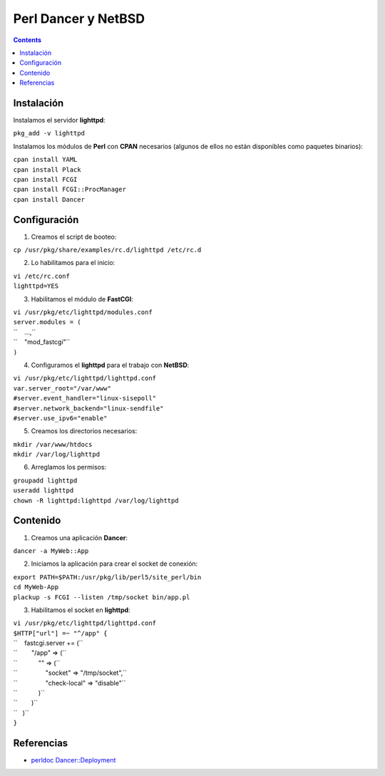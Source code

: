Perl Dancer y NetBSD
####################

.. contents::


Instalación
-----------

Instalamos el servidor **lighttpd**:

``pkg_add -v lighttpd``

Instalamos los módulos de **Perl** con **CPAN** necesarios (algunos de
ellos no están disponibles como paquetes binarios):

| ``cpan install YAML``
| ``cpan install Plack``
| ``cpan install FCGI``
| ``cpan install FCGI::ProcManager``
| ``cpan install Dancer``

Configuración
-------------

1. Creamos el script de booteo:

``cp /usr/pkg/share/examples/rc.d/lighttpd /etc/rc.d``

2. Lo habilitamos para el inicio:

| ``vi /etc/rc.conf``
| ``lighttpd=YES``

3. Habilitamos el módulo de **FastCGI**:

| ``vi /usr/pkg/etc/lighttpd/modules.conf``
| ``server.modules = (``
| ``    ...,``
| ``    "mod_fastcgi"``
| ``)``

4. Configuramos el **lighttpd** para el trabajo con **NetBSD**:

| ``vi /usr/pkg/etc/lighttpd/lighttpd.conf``
| ``var.server_root="/var/www"``
| ``#server.event_handler="linux-sisepoll"``
| ``#server.network_backend="linux-sendfile"``
| ``#server.use_ipv6="enable"``

5. Creamos los directorios necesarios:

| ``mkdir /var/www/htdocs``
| ``mkdir /var/log/lighttpd``

6. Arreglamos los permisos:

| ``groupadd lighttpd``
| ``useradd lighttpd``
| ``chown -R lighttpd:lighttpd /var/log/lighttpd``

Contenido
---------

1. Creamos una aplicación **Dancer**:

``dancer -a MyWeb::App``

2. Iniciamos la aplicación para crear el socket de conexión:

| ``export PATH=$PATH:/usr/pkg/lib/perl5/site_perl/bin``
| ``cd MyWeb-App``
| ``plackup -s FCGI --listen /tmp/socket bin/app.pl``

3. Habilitamos el socket en **lighttpd**:

| ``vi /usr/pkg/etc/lighttpd/lighttpd.conf``
| ``$HTTP["url"] =~ "^/app" {``
| ``    fastcgi.server += (``
| ``        "/app" => (``
| ``            "" => (``
| ``                "socket" => "/tmp/socket",``
| ``                "check-local" => "disable"``
| ``            )``
| ``        )``
| ``   )``
| ``}``

Referencias
-----------

-  `perldoc
   Dancer::Deployment <http://search.cpan.org/~xsawyerx/Dancer-1.3091/lib/Dancer/Deployment.pod>`__

